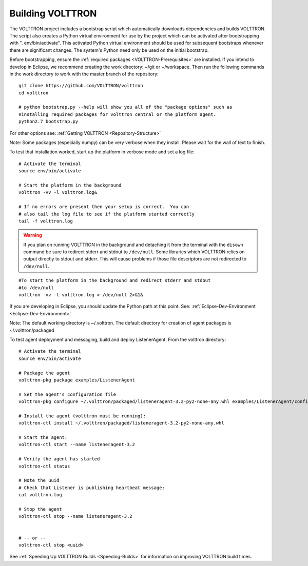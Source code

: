 .. _Building-VOLTTRON:
Building VOLTTRON
==================

The VOLTTRON project includes a bootstrap script which automatically
downloads dependencies and builds VOLTTRON. The script also creates a
Python virtual environment for use by the project which can be activated
after bootstrapping with ". env/bin/activate". This activated Python
virtual environment should be used for subsequent bootstraps whenever
there are significant changes. The system's Python need only be used on
the initial bootstrap.

Before bootstrapping, ensure the :ref:`required
packages <VOLTTRON-Prerequisites>` are installed. If you intend to
develop in Eclipse, we recommend creating the work directory: ~/git or
~/workspace. Then run the following commands in the work directory to
work with the master branch of the repository:

::

    git clone https://github.com/VOLTTRON/volttron
    cd volttron

    # python bootstrap.py --help will show you all of the "package options" such as
    #installing required packages for volttron central or the platform agent.
    python2.7 bootstrap.py

For other options see: :ref:`Getting VOLTTRON <Repository-Structure>`

Note: Some packages (especially numpy) can be very verbose when they
install. Please wait for the wall of text to finish.

To test that installation worked, start up the platform in verbose mode
and set a log file:

::

    # Activate the terminal
    source env/bin/activate

    # Start the platform in the background
    volttron -vv -l volttron.log&

    # If no errors are present then your setup is correct.  You can
    # also tail the log file to see if the platform started correctly
    tail -f volttron.log


.. warning::
    If you plan on running VOLTTRON in the background and detaching it from the
    terminal with the ``disown`` command be sure to redirect stderr and stdout to ``/dev/null``.
    Some libraries which VOLTTRON relies on output directly to stdout and stderr.
    This will cause problems if those file descriptors are not redirected to ``/dev/null``.


::

    #To start the platform in the background and redirect stderr and stdout
    #to /dev/null
    volttron -vv -l volttron.log > /dev/null 2>&1&



If you are developing in Eclipse, you should update the Python path at
this point. See: :ref:`Eclipse-Dev-Environment <Eclipse-Dev-Environment>`

Note: The default working directory is ~/.volttron. The default
directory for creation of agent packages is ~/.volttron/packaged

.. _test-agent-deployment:

To test agent deployment and messaging, build and deploy ListenerAgent.
From the volttron directory:

::

    # Activate the terminal
    source env/bin/activate

    # Package the agent
    volttron-pkg package examples/ListenerAgent

    # Set the agent's configuration file
    volttron-pkg configure ~/.volttron/packaged/listeneragent-3.2-py2-none-any.whl examples/ListenerAgent/config

    # Install the agent (volttron must be running):
    volttron-ctl install ~/.volttron/packaged/listeneragent-3.2-py2-none-any.whl

    # Start the agent:
    volttron-ctl start --name listeneragent-3.2

    # Verify the agent has started
    volttron-ctl status

    # Note the uuid
    # Check that Listener is publishing heartbeat message: 
    cat volttron.log

    # Stop the agent
    volttron-ctl stop --name listeneragent-3.2


    # -- or --
    volttron-ctl stop <uuid>



See :ref:`Speeding Up VOLTTRON Builds <Speeding-Builds>` for information on
improving VOLTTRON build times.
